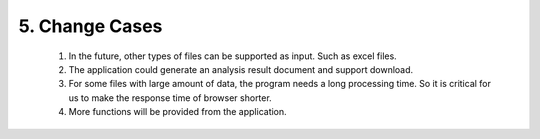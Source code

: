 5. Change Cases
===============
 #. In the future, other types of files can be supported as input. Such as excel files.

 #. The application could generate an analysis result document and support download.

 #. For some files with large amount of data, the program needs a long processing time. So it is critical for us to make the response time of browser shorter.
 
 #. More functions will be provided from the application.

